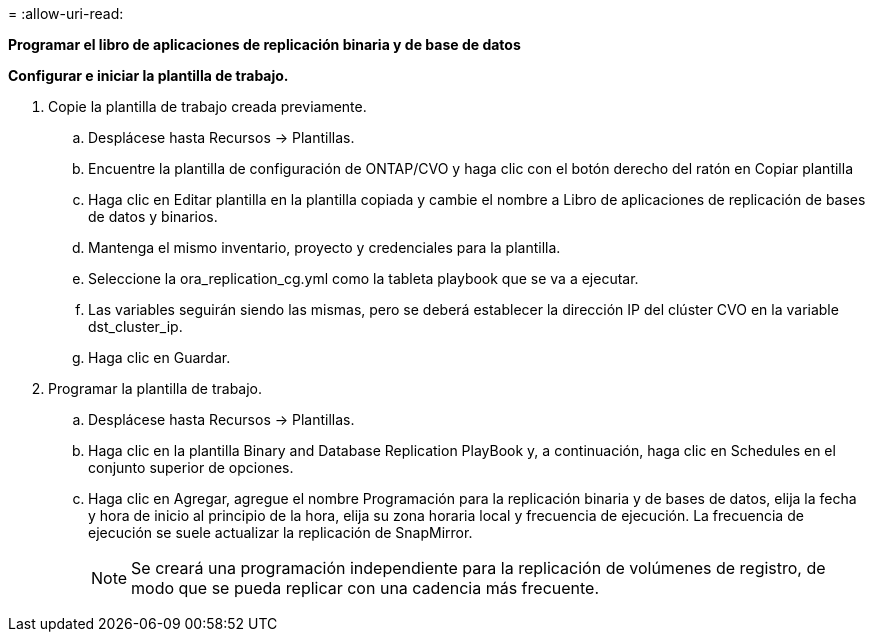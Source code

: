 = 
:allow-uri-read: 


[.Underline]*Programar el libro de aplicaciones de replicación binaria y de base de datos*

*Configurar e iniciar la plantilla de trabajo.*

. Copie la plantilla de trabajo creada previamente.
+
.. Desplácese hasta Recursos → Plantillas.
.. Encuentre la plantilla de configuración de ONTAP/CVO y haga clic con el botón derecho del ratón en Copiar plantilla
.. Haga clic en Editar plantilla en la plantilla copiada y cambie el nombre a Libro de aplicaciones de replicación de bases de datos y binarios.
.. Mantenga el mismo inventario, proyecto y credenciales para la plantilla.
.. Seleccione la ora_replication_cg.yml como la tableta playbook que se va a ejecutar.
.. Las variables seguirán siendo las mismas, pero se deberá establecer la dirección IP del clúster CVO en la variable dst_cluster_ip.
.. Haga clic en Guardar.


. Programar la plantilla de trabajo.
+
.. Desplácese hasta Recursos → Plantillas.
.. Haga clic en la plantilla Binary and Database Replication PlayBook y, a continuación, haga clic en Schedules en el conjunto superior de opciones.
.. Haga clic en Agregar, agregue el nombre Programación para la replicación binaria y de bases de datos, elija la fecha y hora de inicio al principio de la hora, elija su zona horaria local y frecuencia de ejecución. La frecuencia de ejecución se suele actualizar la replicación de SnapMirror.
+

NOTE: Se creará una programación independiente para la replicación de volúmenes de registro, de modo que se pueda replicar con una cadencia más frecuente.




